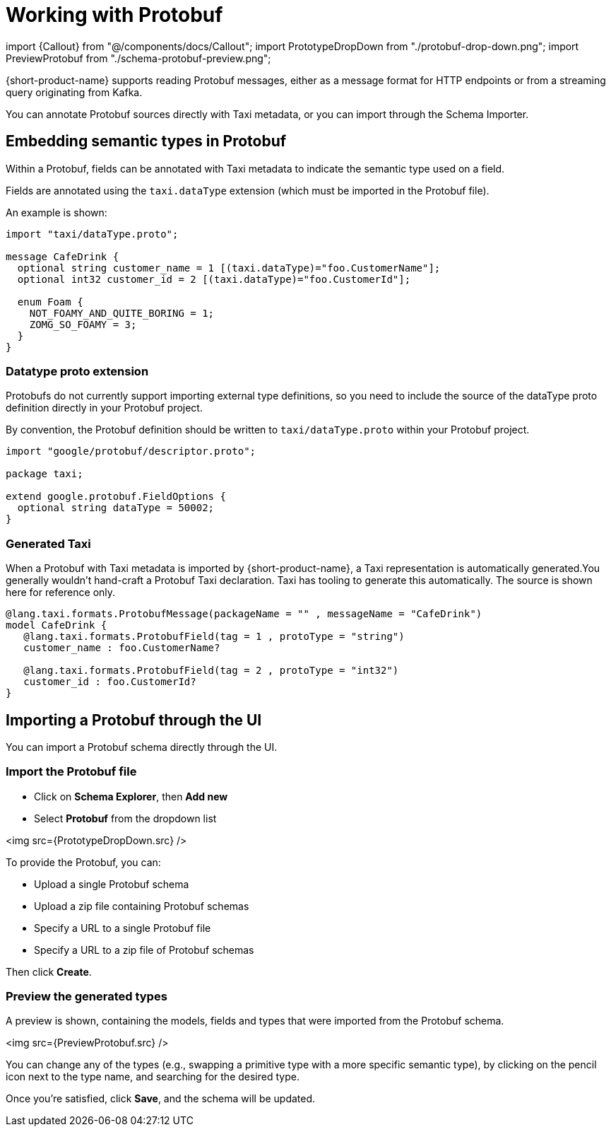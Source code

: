 = Working with Protobuf

import \{Callout} from "@/components/docs/Callout";
import PrototypeDropDown from "./protobuf-drop-down.png";
import PreviewProtobuf from "./schema-protobuf-preview.png";

{short-product-name} supports reading Protobuf messages, either as a message format for HTTP endpoints or from a streaming query originating from Kafka.

You can annotate Protobuf sources directly with Taxi metadata, or
you can import through the Schema Importer.

== Embedding semantic types in Protobuf

Within a Protobuf, fields can be annotated with Taxi metadata to
indicate the semantic type used on a field.

Fields are annotated using the `taxi.dataType` extension (which must be imported in
the Protobuf file).

An example is shown:

----
import "taxi/dataType.proto";

message CafeDrink {
  optional string customer_name = 1 [(taxi.dataType)="foo.CustomerName"];
  optional int32 customer_id = 2 [(taxi.dataType)="foo.CustomerId"];

  enum Foam {
    NOT_FOAMY_AND_QUITE_BORING = 1;
    ZOMG_SO_FOAMY = 3;
  }
}
----

=== Datatype proto extension

Protobufs do not currently support importing external type definitions,
so you need to include the source of the dataType proto definition directly
in your Protobuf project.

By convention, the Protobuf definition should be written to `taxi/dataType.proto`
within your Protobuf project.

[,protobuf]
----
import "google/protobuf/descriptor.proto";

package taxi;

extend google.protobuf.FieldOptions {
  optional string dataType = 50002;
}
----

=== Generated Taxi

When a Protobuf with Taxi metadata is imported by {short-product-name}, a Taxi representation is automatically generated.+++<Callout title="Hint" type="note">+++You generally wouldn't hand-craft a Protobuf Taxi declaration. Taxi has tooling to generate this automatically. The source is shown here for reference only.+++</Callout>+++

[,taxi]
----
@lang.taxi.formats.ProtobufMessage(packageName = "" , messageName = "CafeDrink")
model CafeDrink {
   @lang.taxi.formats.ProtobufField(tag = 1 , protoType = "string")
   customer_name : foo.CustomerName?

   @lang.taxi.formats.ProtobufField(tag = 2 , protoType = "int32")
   customer_id : foo.CustomerId?
}
----

== Importing a Protobuf through the UI

You can import a Protobuf schema directly through the UI.

=== Import the Protobuf file

* Click on *Schema Explorer*, then *Add new*
* Select *Protobuf* from the dropdown list

<img src={PrototypeDropDown.src} />

To provide the Protobuf, you can:

* Upload a single Protobuf schema
* Upload a zip file containing Protobuf schemas
* Specify a URL to a single Protobuf file
* Specify a URL to a zip file of Protobuf schemas

Then click *Create*.

=== Preview the generated types

A preview is shown, containing the models, fields and types that were imported from the Protobuf schema.

<img src={PreviewProtobuf.src} />

You can change any of the types (e.g., swapping a primitive type with a more specific semantic type), by clicking on the
pencil icon next to the type name, and searching for the desired type.

Once you're satisfied, click *Save*, and the schema will be updated.

////
## See also

 * Our <Link to='/tutorials/api-db-integration/rest-db-integration/#import-a-protobuf-schema'>Getting Started tutorial</Link> includes a walkthrough which imports a Kafka topic with Protobuf
////
